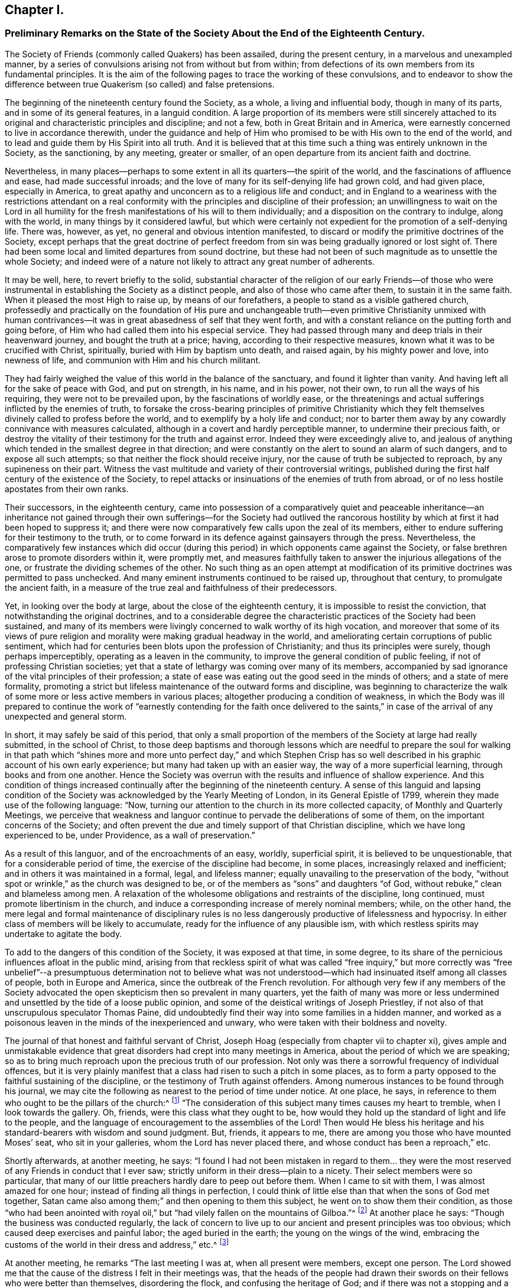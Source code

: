 == Chapter I.

[.blurb]
=== Preliminary Remarks on the State of the Society About the End of the Eighteenth Century.

The Society of Friends (commonly called Quakers) has been assailed,
during the present century, in a marvelous and unexampled manner,
by a series of convulsions arising not from without but from within;
from defections of its own members from its fundamental principles.
It is the aim of the following pages to trace the working of these convulsions,
and to endeavor to show the difference between true
Quakerism (so called) and false pretensions.

The beginning of the nineteenth century found the Society, as a whole,
a living and influential body, though in many of its parts,
and in some of its general features, in a languid condition.
A large proportion of its members were still sincerely attached
to its original and characteristic principles and discipline;
and not a few, both in Great Britain and in America,
were earnestly concerned to live in accordance therewith,
under the guidance and help of Him who promised to
be with His own to the end of the world,
and to lead and guide them by His Spirit into all truth.
And it is believed that at this time such a thing was entirely unknown in the Society,
as the sanctioning, by any meeting, greater or smaller,
of an open departure from its ancient faith and doctrine.

Nevertheless,
in many places--perhaps to some extent in all its quarters--the spirit of the world,
and the fascinations of affluence and ease, had made successful inroads;
and the love of many for its self-denying life had grown cold, and had given place,
especially in America, to great apathy and unconcern as to a religious life and conduct;
and in England to a weariness with the restrictions attendant on a real
conformity with the principles and discipline of their profession;
an unwillingness to wait on the Lord in all humility for
the fresh manifestations of his will to them individually;
and a disposition on the contrary to indulge, along with the world,
in many things by it considered lawful,
but which were certainly not expedient for the promotion of a self-denying life.
There was, however, as yet, no general and obvious intention manifested,
to discard or modify the primitive doctrines of the Society,
except perhaps that the great doctrine of perfect freedom
from sin was being gradually ignored or lost sight of.
There had been some local and limited departures from sound doctrine,
but these had not been of such magnitude as to unsettle the whole Society;
and indeed were of a nature not likely to attract any great number of adherents.

It may be well, here, to revert briefly to the solid,
substantial character of the religion of our early Friends--of those who
were instrumental in establishing the Society as a distinct people,
and also of those who came after them, to sustain it in the same faith.
When it pleased the most High to raise up, by means of our forefathers,
a people to stand as a visible gathered church,
professedly and practically on the foundation of His pure and unchangeable
truth--even primitive Christianity unmixed with human contrivances--it
was in great abasedness of self that they went forth,
and with a constant reliance on the putting forth and going before,
of Him who had called them into his especial service.
They had passed through many and deep trials in their heavenward journey,
and bought the truth at a price; having, according to their respective measures,
known what it was to be crucified with Christ, spiritually,
buried with Him by baptism unto death, and raised again, by his mighty power and love,
into newness of life, and communion with Him and his church militant.

They had fairly weighed the value of this world in the balance of the sanctuary,
and found it lighter than vanity.
And having left all for the sake of peace with God, and put on strength, in his name,
and in his power, not their own, to run all the ways of his requiring,
they were not to be prevailed upon, by the fascinations of worldly ease,
or the threatenings and actual sufferings inflicted by the enemies of truth,
to forsake the cross-bearing principles of primitive Christianity which
they felt themselves divinely called to profess before the world,
and to exemplify by a holy life and conduct;
nor to barter them away by any cowardly connivance with measures calculated,
although in a covert and hardly perceptible manner, to undermine their precious faith,
or destroy the vitality of their testimony for the truth and against error.
Indeed they were exceedingly alive to,
and jealous of anything which tended in the smallest degree in that direction;
and were constantly on the alert to sound an alarm of such dangers,
and to expose all such attempts; so that neither the flock should receive injury,
nor the cause of truth be subjected to reproach, by any supineness on their part.
Witness the vast multitude and variety of their controversial writings,
published during the first half century of the existence of the Society,
to repel attacks or insinuations of the enemies of truth from abroad,
or of no less hostile apostates from their own ranks.

Their successors, in the eighteenth century,
came into possession of a comparatively quiet and peaceable inheritance--an inheritance
not gained through their own sufferings--for the Society had outlived the rancorous
hostility by which at first it had been hoped to suppress it;
and there were now comparatively few calls upon the zeal of its members,
either to endure suffering for their testimony to the truth,
or to come forward in its defence against gainsayers through the press.
Nevertheless,
the comparatively few instances which did occur (during
this period) in which opponents came against the Society,
or false brethren arose to promote disorders within it, were promptly met,
and measures faithfully taken to answer the injurious allegations of the one,
or frustrate the dividing schemes of the other.
No such thing as an open attempt at modification of its
primitive doctrines was permitted to pass unchecked.
And many eminent instruments continued to be raised up, throughout that century,
to promulgate the ancient faith,
in a measure of the true zeal and faithfulness of their predecessors.

Yet, in looking over the body at large, about the close of the eighteenth century,
it is impossible to resist the conviction, that notwithstanding the original doctrines,
and to a considerable degree the characteristic practices of the Society had been sustained,
and many of its members were livingly concerned to walk worthy of its high vocation,
and moreover that some of its views of pure religion
and morality were making gradual headway in the world,
and ameliorating certain corruptions of public sentiment,
which had for centuries been blots upon the profession of Christianity;
and thus its principles were surely, though perhaps imperceptibly,
operating as a leaven in the community,
to improve the general condition of public feeling,
if not of professing Christian societies;
yet that a state of lethargy was coming over many of its members,
accompanied by sad ignorance of the vital principles of their profession;
a state of ease was eating out the good seed in the minds of others;
and a state of mere formality,
promoting a strict but lifeless maintenance of the outward forms and discipline,
was beginning to characterize the walk of some more
or less active members in various places;
altogether producing a condition of weakness,
in which the Body was ill prepared to continue the work of "`earnestly
contending for the faith once delivered to the saints,`" in case
of the arrival of any unexpected and general storm.

In short, it may safely be said of this period,
that only a small proportion of the members of the Society at large had really submitted,
in the school of Christ,
to those deep baptisms and thorough lessons which are needful to prepare the soul for
walking in that path which "`shines more and more unto perfect day,`" and which Stephen
Crisp has so well described in his graphic account of his own early experience;
but many had taken up with an easier way, the way of a more superficial learning,
through books and from one another.
Hence the Society was overrun with the results and influence of shallow experience.
And this condition of things increased continually
after the beginning of the nineteenth century.
A sense of this languid and lapsing condition of the Society
was acknowledged by the Yearly Meeting of London,
in its General Epistle of 1799, wherein they made use of the following language: "`Now,
turning our attention to the church in its more collected capacity,
of Monthly and Quarterly Meetings,
we perceive that weakness and languor continue to
pervade the deliberations of some of them,
on the important concerns of the Society;
and often prevent the due and timely support of that Christian discipline,
which we have long experienced to be, under Providence, as a wall of preservation.`"

As a result of this languor, and of the encroachments of an easy, worldly,
superficial spirit, it is believed to be unquestionable,
that for a considerable period of time, the exercise of the discipline had become,
in some places, increasingly relaxed and inefficient;
and in others it was maintained in a formal, legal, and lifeless manner;
equally unavailing to the preservation of the body,
"`without spot or wrinkle,`" as the church was designed to be,
or of the members as "`sons`" and daughters "`of God,
without rebuke,`" clean and blameless among men.
A relaxation of the wholesome obligations and restraints of the discipline,
long continued, must promote libertinism in the church,
and induce a corresponding increase of merely nominal members; while, on the other hand,
the mere legal and formal maintenance of disciplinary rules is
no less dangerously productive of lifelessness and hypocrisy.
In either class of members will be likely to accumulate,
ready for the influence of any plausible ism,
with which restless spirits may undertake to agitate the body.

To add to the dangers of this condition of the Society, it was exposed at that time,
in some degree, to its share of the pernicious influences afloat in the public mind,
arising from that reckless spirit of what was called "`free inquiry,`" but more
correctly was "`free unbelief`"--a presumptuous determination not to believe
what was not understood--which had insinuated itself among all classes of people,
both in Europe and America, since the outbreak of the French revolution.
For although very few if any members of the Society advocated
the open skepticism then so prevalent in many quarters,
yet the faith of many was more or less undermined
and unsettled by the tide of a loose public opinion,
and some of the deistical writings of Joseph Priestley,
if not also of that unscrupulous speculator Thomas Paine,
did undoubtedly find their way into some families in a hidden manner,
and worked as a poisonous leaven in the minds of the inexperienced and unwary,
who were taken with their boldness and novelty.

The journal of that honest and faithful servant of Christ,
Joseph Hoag (especially from chapter vii to chapter xi),
gives ample and unmistakable evidence that great
disorders had crept into many meetings in America,
about the period of which we are speaking;
so as to bring much reproach upon the precious truth of our profession.
Not only was there a sorrowful frequency of individual offences,
but it is very plainly manifest that a class had risen to such a pitch in some places,
as to form a party opposed to the faithful sustaining of the discipline,
or the testimony of Truth against offenders.
Among numerous instances to be found through his journal,
we may cite the following as nearest to the period of time under notice.
At one place, he says, in reference to them who ought to be the pillars of the church:^
footnote:[_Journal of Joseph Hoag,_ Heston`'s edition, p. 59]
"`The consideration of this subject many times causes my heart to tremble,
when I look towards the gallery.
Oh, friends, were this class what they ought to be,
how would they hold up the standard of light and life to the people,
and the language of encouragement to the assemblies of the Lord!
Then would He bless his heritage and his standard-bearers with wisdom and sound judgment.
But, friends, it appears to me, there are among you those who have mounted Moses`' seat,
who sit in your galleries, whom the Lord has never placed there,
and whose conduct has been a reproach,`" etc.

Shortly afterwards, at another meeting, he says:
"`I found I had not been mistaken in regard to them... they were
the most reserved of any Friends in conduct that I ever saw;
strictly uniform in their dress--plain to a nicety.
Their select members were so particular,
that many of our little preachers hardly dare to peep out before them.
When I came to sit with them, I was almost amazed for one hour;
instead of finding all things in perfection,
I could think of little else than that when the sons of God met together,
Satan came also among them;`" and then opening to them this subject,
he went on to show them their condition,
as those "`who had been anointed with royal oil,`"
but "`had vilely fallen on the mountains of Gilboa.`"^
footnote:[_Journal of Joseph Hoag,_ p. 64]
At another place he says: "`Though the business was conducted regularly,
the lack of concern to live up to our ancient and present principles was too obvious;
which caused deep exercises and painful labor; the aged buried in the earth;
the young on the wings of the wind,
embracing the customs of the world in their dress and address,`" etc.^
footnote:[_Ibid,_ p. 100]

At another meeting, he remarks "`The last meeting I was at,
when all present were members, except one person.
The Lord showed me that the cause of the distress I felt in their meetings was,
that the heads of the people had drawn their swords
on their fellows who were better than themselves,
disordering the flock, and confusing the heritage of God;
and if there was not a stopping and a turning about, the Lord would arise,
and make bare His arm, and would turn and overturn till there should be a falling away,
and a cutting off to rise no more;
for the Lord would arise and support His dependent ones.
I had to deliver it in plain full terms; then felt my mind relieved,
and at liberty to depart.`"^
footnote:[_Journal of Joseph Hoag,_ p. 150]
In reference to the painful condition of things in his own meeting, in the year 1800,^
footnote:[_Ibid,_ p. 156]
he says: "`Those friends who opposed and complained of the discipline did,
in nearly every case, oppose calling to account any of our members,
for evil conduct of whatever description, even when brought to the Monthly Meeting.
The overseers were faithful and upright,
who with a few other Friends found it hard getting along.
Several honest-hearted Friends were drawn away to join and
sympathize with this libertine class to their hurt.
One who had a fine gift in the ministry, which was acceptable to his Friends,
was so wrought upon by their placid smoothness, sanctity of countenance,
and pitiful tales, affecting grief at home and abroad, that he sallied off with them:
his gift dwindled away, and he became a poor sleepy thing like the heath in the desert.`"

Nor was this weak condition confined to the Society in America.
A few years earlier, Sarah R. Grubb, of Clonmel, daughter of William Tuke, of York,
and a deeply experienced minister,
who travelled diligently in the ministry during the last quarter of the eighteenth century,
was often much cast down under a sense of the apathy and worldly-mindedness,
and consequent desolation,
appearing in many parts of the Society in Great Britain at that period.
In 1780, while visiting Lancashire, Yorkshire, and Cheshire,
she thus wrote on this sad subject: "`We are abundantly convinced,
that they who are sent out in this day,
to a people who have in a great measure forsaken the law and testimony, and,
what is still worse, see not their states, but are secure in themselves,
have not to eat much pleasant bread.
For I think I may say, it has often been our lot to go bowed down all the day long,
and to mourn in a deep sense of the great desolation which overspreads the Society;
insomuch, that we often admire that there should be any sent out to visit them,
and that the feet of those that are rightly shod,
should not more generally be turned to others;
for from these there are the greatest hopes, in this county (Cheshire), which is likely,
in many places, to be left desolate of Friends who keep their places.`"

In Scotland, she wrote still more strongly, after the Yearly Meeting at Edinburgh.
Speaking of some, for whom their minds were principally exercised, she says:
"`Through all, the sense of deep, hidden, as well as flagrant corruption,
so impressed my mind, that I was led to believe, truth will never prosper in this place,
nor the excellence of it appear unveiled,
till not only the branches of the corrupt tree are cut off, but the root so dug up,
that the remembrance thereof may rot.
And then there is reason to hope,`" etc.
And in the year 1786, while travelling through a great portion of England,
she wrote from the southwest thus:
"`In these western counties through which we have come, namely, Hampshire, Dorsetshire,
Somersetshire, and Devonshire, the Society,
as to the circulation of that life which we profess to be seeking the influence of,
is indeed lamentably low.
A worldly spirit, and a state that is neither hot nor cold, greatly prevails,
so that the few living members (for there is here and there
one) are scarcely able to lift the standard of truth,
or revive the remembrance of the law.`"

It is to be remembered,
that these descriptions are not from the pen of a superficial observer,
but from the openings of truth as manifested in the mind of a woman of uncommon qualifications,
both by nature and by divine grace, to form a just judgment of the state of the churches.
Mary Peisley, who afterwards married that eminent minister Samuel Neale,
is quoted by John Kendall, in his instructive collection of Letters of Friends,
as expressing herself in these words: "`God will divide in Jacob and scatter in Israel,
before that reformation is brought about which He designs.`"
Quotations might be indefinitely multiplied, from various writers of this period,
all concurring to evince the sorrowful truth, that a conformity to the world,
and great spiritual languor, had prevailed over many of the members of the Society,
and that a correspondent laxity in regard to the true maintenance of the
discipline was sapping the strength of the body in many places.
Job Otis, late of Scipio, in the State of New York,
and previously residing at New Bedford, Mass.,
who witnessed the devastating effects of this spirit,
and left a circumstantial manuscript history of the disturbances resulting from it,
in New Bedford, Lynn, and some other parts of New England,
from 1819 to 1825 (a work of more than six hundred closely written pages),
has judiciously traced the sorrowful circumstances occurring in the Society to certain
predisposing or preparing features which were apparent about the beginning of the century.
These features may be cited as follows,
condensed from his lucid and ample statement of them:

[.numbered-group]
====

[.numbered]
_1st._ Outward ease and prosperity, and worldly possessions and honors,
begetting pride and high-mindedness, and dwarfishness in religion,
with an increasing repugnance to the cross of Christ and its restraints.

[.numbered]
_2nd._ Too great intimacy with the people of the world and enemies of the cross of Christ,
bringing in the spirit of the world and its attachments and associations.

[.numbered]
_3rd._ A (so-called) liberality of sentiment, according to the world`'s estimate,
under pretense of Christian charity.

[.numbered]
4th. Taking things on trust, and adopting the views of admired persons,
rather than seeking for the truth in the line of individual experience.

[.numbered]
_5th._ Lack of a due engagement and exercise of mind to experience
preservation from day to day from the snares of the enemy,
and an advancement in the way of life and peace.

[.numbered]
_6th._ Weakness in parents, in not properly restraining their children,
and bringing them up in subjection to the cross of Christ.

[.numbered]
_7th._ Laxity in the administration of the discipline,
with false tenderness and a deceitful superficial healing of wounds,
till the whole body became diseased.

[.numbered]
_8th._ A lack of real honesty and uprightness, and unreserved dedication of heart,
in many who ought to have been of clean hands for the Lord`'s work,
and submitted fully to the baptisms and sufferings necessary to qualify them for it.

[.numbered]
_9th._ Self-exaltation and spiritual pride in some young ministers of promise, who,
through unwatchfulness were induced to plume themselves
with their gifts and supposed attainments,
and so soared above their level in the church, decked themselves with the Lord`'s jewels,
and lost their former humility and single dependence on His preserving and guiding hand.

[.numbered]
_10th._ Thus they were led into a false estimate of
their abilities to do anything for the truth,
and becoming vain in their imaginations, their foolish hearts were darkened;
and they endeavored to comprehend the mysteries of Christ`'s
Kingdom in the will and understanding of man,
and gave a loose rein to that which feeds on knowledge,
and thus laid themselves open to dangerous notions and wild views.

====

Still another source of weakness had been for many years the baneful influence of slavery,
especially, but not exclusively, in the more southerly parts of the Society in America.
Job Scott, in travelling through Maryland and Virginia, in 1789,
wrote in the following terms respecting what came within his own observation:
"`Truth is at a very low ebb indeed among Friends; and various meetings,
formerly large and flourishing, exhibit scarce anything now but desolation.
When we are at meetings with Friends only, we suffer almost unto death;
and it then seems as if we could scarcely get along much further.
Negro slavery has almost ruined this country, both as to religion,
and the outward soil of the earth.
Friends`' children have been brought up in idleness.
From infancy, to settlement in families of their own,
they have spent much of their time in riding about for pleasure.
The consequence has been almost the extinction of the Society.`"^
footnote:[_Journal and Works of Job Scott,_ vol.
Ii, p. 72; Comly`'s Edition.
See also vol.
I, p. 278]

I may be permitted to repeat here, as applicable to our present subject,
a remark made in another place.^
footnote:[Preface to the _Journal of Joseph Hoag,_ D. Heston`'s Edition, p. v.]
"`Some may think that a veil should be drawn over
such a development for the credit of the Society;
but a due consideration of the subject will, it is thought, lead to the conclusion,
that the truth of history is precious,
that the cause of righteousness is promoted by honest Christian candor in the historian,
and that it is needful to vindicate the righteous
dealings of the Head of the church toward his people,
by a reference to the often-repeated warnings given
to the degenerate portions of His heritage.
It will thus also be seen,
that the enemy of truth did not succeed in planting his doctrinal errors,
until there was a departure in heart and in practice, from the true life of the Gospel;
so that gainsayers are deprived of their plea,
that our dependence on the '`Inspeaking Word of Divine
Grace`' is not sufficient to preserve from heresy,
without the aid of human learning and acquirements;
for that is shown to have been departed from by many,
before they were carried into doctrinal deviation.`"

In contemplating the foregoing delineation of the condition of the Society,
which I believe is by no means too darkly colored,
though there were doubtless many portions to which
the melancholy picture would not fully apply;
can we wonder that the arch enemy of all good,
who had in vain attempted to destroy it by sore persecutions from without,
in the times of its early zeal and strength,
now saw a fair opportunity for accomplishing the destruction
of the vitality of its testimony to pure Christianity,
by prompting the introduction one after another of successive
novelties and perversions of its precious principles,
by those professedly within its own borders?
The gates were left open, and he entered;
and wonderful was the devastation produced by schism after schism,
which followed during the next fifty years.

The following narrations,
first of the troubles in Ireland about the end of the last century,
and then of the kindred disturbances in New England some twenty-five years later,
although their perusal may appear like wading through a Dismal Swamp,
will not be found devoid of instruction,
and will in some degree further elucidate the weak and lax condition of the Society,
whereby it was laid open to the snares of the enemy,
and prepared for the great convulsion which soon ensued.
These disturbances were the forerunners,
or premature and premonitory outbreaks of the Hicksian convulsion,
as the Beacon schism was afterwards of the great devastation produced
by the prevalence of the doctrines of Joseph John Gurney and others.
